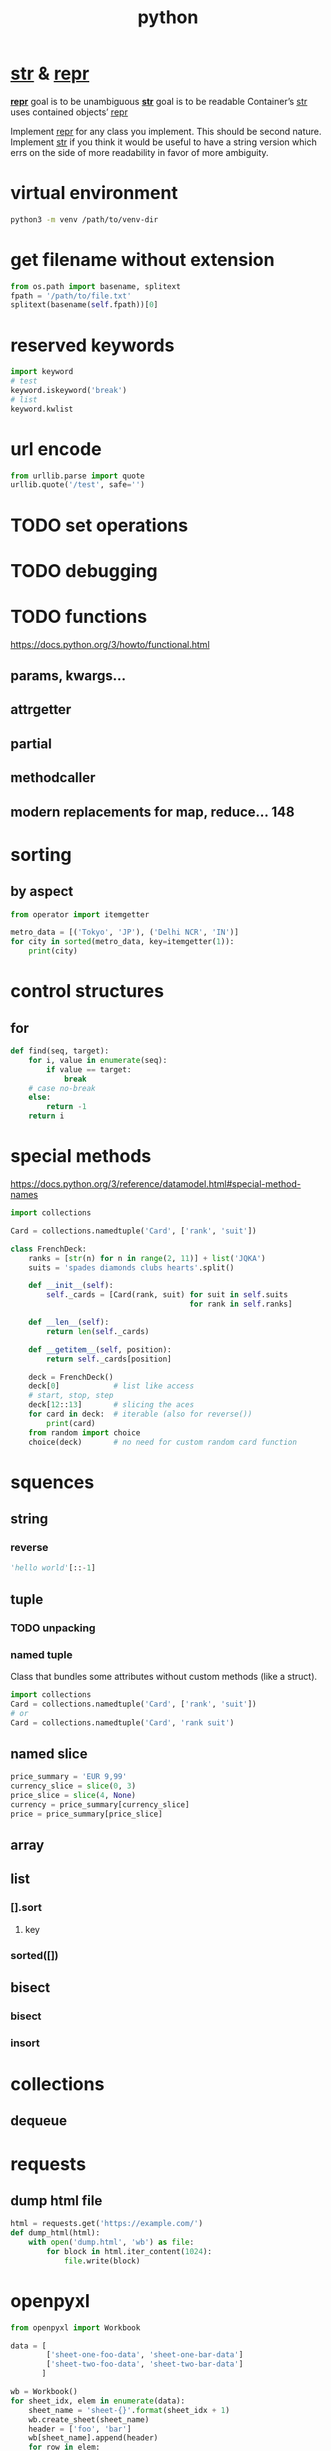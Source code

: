 #+TITLE: python

* __str__ & __repr__
*__repr__* goal is to be unambiguous
*__str__* goal is to be readable
Container’s __str__ uses contained objects’ __repr__

Implement __repr__ for any class you implement. This should be second nature.
Implement __str__ if you think it would be useful to have a string version
which errs on the side of more readability in favor of more ambiguity.

* virtual environment
#+BEGIN_SRC sh
    python3 -m venv /path/to/venv-dir
#+END_SRC

* get filename without extension
#+BEGIN_SRC python
from os.path import basename, splitext
fpath = '/path/to/file.txt'
splitext(basename(self.fpath))[0]
#+END_SRC

* reserved keywords
#+BEGIN_SRC python
    import keyword
    # test
    keyword.iskeyword('break')
    # list
    keyword.kwlist
#+END_SRC

* url encode
#+BEGIN_SRC python
    from urllib.parse import quote
    urllib.quote('/test', safe='')
#+END_SRC

* TODO set operations

* TODO debugging

* TODO functions
https://docs.python.org/3/howto/functional.html
** params, kwargs...
** attrgetter
** partial
** methodcaller
** modern replacements for map, reduce... 148

* sorting

** by aspect
#+begin_src python
    from operator import itemgetter

    metro_data = [('Tokyo', 'JP'), ('Delhi NCR', 'IN')]
    for city in sorted(metro_data, key=itemgetter(1)):
        print(city)
#+end_src

* control structures

** for
#+begin_src python
    def find(seq, target):
        for i, value in enumerate(seq):
            if value == target:
                break
        # case no-break
        else:
            return -1
        return i
#+end_src

* special methods
https://docs.python.org/3/reference/datamodel.html#special-method-names

#+begin_src python
    import collections

    Card = collections.namedtuple('Card', ['rank', 'suit'])

    class FrenchDeck:
        ranks = [str(n) for n in range(2, 11)] + list('JQKA')
        suits = 'spades diamonds clubs hearts'.split()

        def __init__(self):
            self._cards = [Card(rank, suit) for suit in self.suits
                                            for rank in self.ranks]

        def __len__(self):
            return len(self._cards)

        def __getitem__(self, position):
            return self._cards[position]

        deck = FrenchDeck()
        deck[0]            # list like access
        # start, stop, step
        deck[12::13]       # slicing the aces
        for card in deck:  # iterable (also for reverse())
            print(card)
        from random import choice
        choice(deck)       # no need for custom random card function
#+end_src


* squences

** string
*** reverse
#+begin_src python
    'hello world'[::-1]
#+end_src

** tuple

*** TODO unpacking

*** named tuple
Class that bundles some attributes without custom methods (like a struct).
#+begin_src python
    import collections
    Card = collections.namedtuple('Card', ['rank', 'suit'])
    # or
    Card = collections.namedtuple('Card', 'rank suit')
#+end_src

** named slice
#+begin_src python
    price_summary = 'EUR 9,99'
    currency_slice = slice(0, 3)
    price_slice = slice(4, None)
    currency = price_summary[currency_slice]
    price = price_summary[price_slice]
#+end_src

** array
** list
*** [].sort
**** key
*** sorted([])
** bisect
*** bisect
*** insort

* collections
** dequeue

* requests
** dump html file
#+begin_src python
    html = requests.get('https://example.com/')
    def dump_html(html):
        with open('dump.html', 'wb') as file:
            for block in html.iter_content(1024):
                file.write(block)
#+end_src

* openpyxl

#+begin_src python
    from openpyxl import Workbook

    data = [
            ['sheet-one-foo-data', 'sheet-one-bar-data']
            ['sheet-two-foo-data', 'sheet-two-bar-data']
           ]

    wb = Workbook()
    for sheet_idx, elem in enumerate(data):
        sheet_name = 'sheet-{}'.format(sheet_idx + 1)
        wb.create_sheet(sheet_name)
        header = ['foo', 'bar']
        wb[sheet_name].append(header)
        for row in elem:
            wb[sheet_name].append(elem)

    del wb['Sheet']
    wb.save(filename='excel.xlsx')
#+end_src
